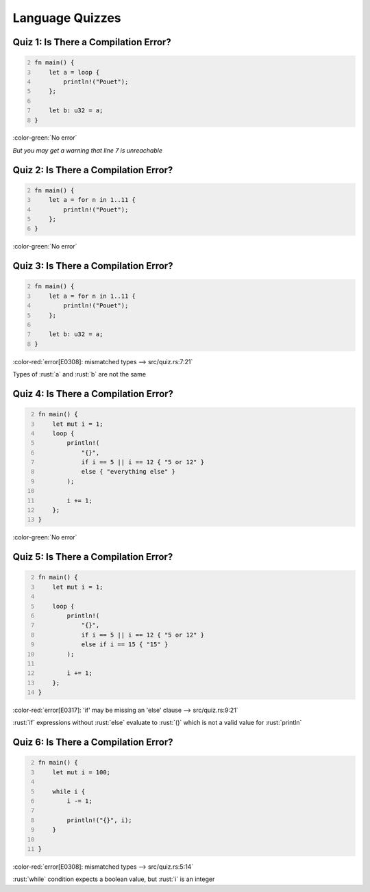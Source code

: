 ==================
Language Quizzes
==================

----------------------------------------
Quiz 1: Is There a Compilation Error?
----------------------------------------

.. code:: Rust
   :number-lines: 2

   fn main() {
       let a = loop {
           println!("Pouet");
       };

       let b: u32 = a;
   }

.. container:: animate

   :color-green:`No error`

   *But you may get a warning that line 7 is unreachable*

----------------------------------------
Quiz 2: Is There a Compilation Error?
----------------------------------------

.. code:: Rust
   :number-lines: 2

   fn main() {
       let a = for n in 1..11 {
           println!("Pouet");
       };
   }

.. container:: animate

   :color-green:`No error`

----------------------------------------
Quiz 3: Is There a Compilation Error?
----------------------------------------

.. code:: Rust
   :number-lines: 2

   fn main() {
       let a = for n in 1..11 {
           println!("Pouet");
       };

       let b: u32 = a;
   }

.. container:: animate

   :color-red:`error[E0308]: mismatched types --> src/quiz.rs:7:21`

   Types of :rust:`a` and :rust:`b` are not the same

----------------------------------------
Quiz 4: Is There a Compilation Error?
----------------------------------------

.. code:: Rust
   :number-lines: 2

   fn main() {
       let mut i = 1;
       loop {
           println!(
               "{}",
               if i == 5 || i == 12 { "5 or 12" }
               else { "everything else" }
           );

           i += 1;
       };
   }

.. container:: animate

   :color-green:`No error`

----------------------------------------
Quiz 5: Is There a Compilation Error?
----------------------------------------

.. code:: Rust
   :number-lines: 2

   fn main() {
       let mut i = 1;

       loop {
           println!(
               "{}",
               if i == 5 || i == 12 { "5 or 12" }
               else if i == 15 { "15" }
           );

           i += 1;
       };
   }

.. container:: animate

   :color-red:`error[E0317]: 'if' may be missing an 'else' clause --> src/quiz.rs:9:21`

   :rust:`if` expressions without :rust:`else` evaluate to :rust:`()` which is not a valid value for :rust:`println`

----------------------------------------
Quiz 6: Is There a Compilation Error?
----------------------------------------

.. code:: Rust
   :number-lines: 2

   fn main() {
       let mut i = 100;

       while i {
           i -= 1;

           println!("{}", i);
       }

   }

.. container:: animate

   :color-red:`error[E0308]: mismatched types --> src/quiz.rs:5:14`

   :rust:`while` condition expects a boolean value, but :rust:`i` is an integer
